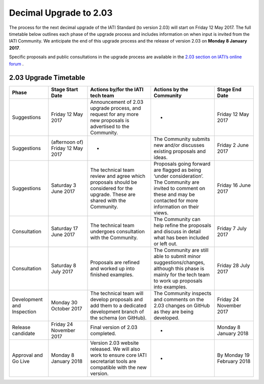 Decimal Upgrade to 2.03
=======================

The process for the next decimal upgrade of the IATI Standard (to version 2.03) will start on Friday 12 May 2017. The full timetable below outlines each phase of the upgrade process and includes information on when input is invited from the IATI Community. We anticipate the end of this upgrade process and the release of version 2.03 on **Monday 8 January 2017**.

Specific proposals and public consultations in the upgrade process are available in the `2.03 section on IATI’s online forum <https://discuss.iatistandard.org/c/standard-management/2-03-decimal-upgrade-proposals>`__ .

2.03 Upgrade Timetable
----------------------

.. list-table::
   :widths: 16 16 26 26 16
   :header-rows: 1

   * - Phase
     - Stage Start Date
     - Actions by/for the IATI tech team
     - Actions by the Community
     - Stage End Date
   * - Suggestions
     - Friday 12 May 2017
     - Announcement of 2.03 upgrade process, and request for any more new proposals is advertised to the Community.
     - -
     - Friday 12 May 2017
   * - Suggestions
     - (afternoon of) Friday 12 May 2017
     - -
     - The Community submits new and/or discusses existing proposals and ideas.
     - Friday 2 June 2017
   * - Suggestions
     - Saturday 3 June 2017
     - The technical team review and agree which proposals should be considered for the upgrade. These are shared with the Community.
     - Proposals going forward are flagged as being ‘under consideration’. The Community are invited to comment on these and may be contacted for more information on their views.
     - Friday 16 June 2017
   * - Consultation
     - Saturday 17 June 2017
     - The technical team undergoes consultation with the Community.
     - The Community can help refine the proposals and discuss in detail what has been included or left out.
     - Friday 7 July 2017
   * - Consultation
     - Saturday 8 July 2017
     - Proposals are refined and worked up into finished examples.
     - The Community are still able to submit minor suggestions/changes, although this phase is mainly for the tech team to work up proposals into examples.
     - Friday 28 July 2017
   * - Development and Inspection
     - Monday 30 October 2017
     - The technical team will develop proposals and add them to a dedicated development branch of the schema (on GitHub).
     - The Community inspects and comments on the 2.03 changes on GitHub as they are being developed.
     - Friday 24 November 2017
   * - Release candidate
     - Friday 24 November 2017
     - Final version of 2.03 completed. 
     - -
     - Monday 8 January 2018
   * - Approval and Go Live
     - Monday 8 January 2018
     - Version 2.03 website released. We will also work to ensure core IATI secretariat tools are compatible with the new version.
     - -
     - By Monday 19 February 2018
